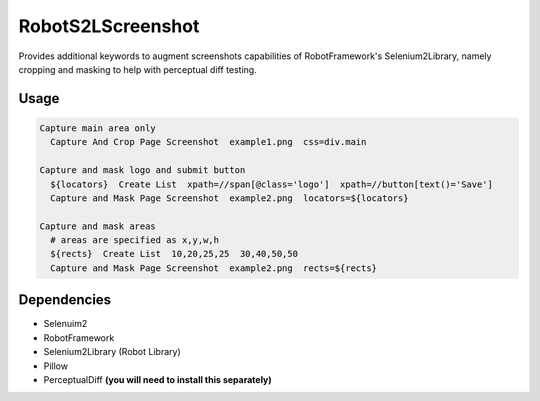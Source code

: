 ==================
RobotS2LScreenshot
==================

Provides additional keywords to augment screenshots capabilities of 
RobotFramework's Selenium2Library, namely cropping and masking to help with 
perceptual diff testing.


Usage
=====

.. code::

  Capture main area only
    Capture And Crop Page Screenshot  example1.png  css=div.main

  Capture and mask logo and submit button
    ${locators}  Create List  xpath=//span[@class='logo']  xpath=//button[text()='Save']
    Capture and Mask Page Screenshot  example2.png  locators=${locators}

  Capture and mask areas
    # areas are specified as x,y,w,h
    ${rects}  Create List  10,20,25,25  30,40,50,50
    Capture and Mask Page Screenshot  example2.png  rects=${rects}


Dependencies
============

- Selenuim2
- RobotFramework
- Selenium2Library (Robot Library)
- Pillow
- PerceptualDiff **(you will need to install this separately)**
